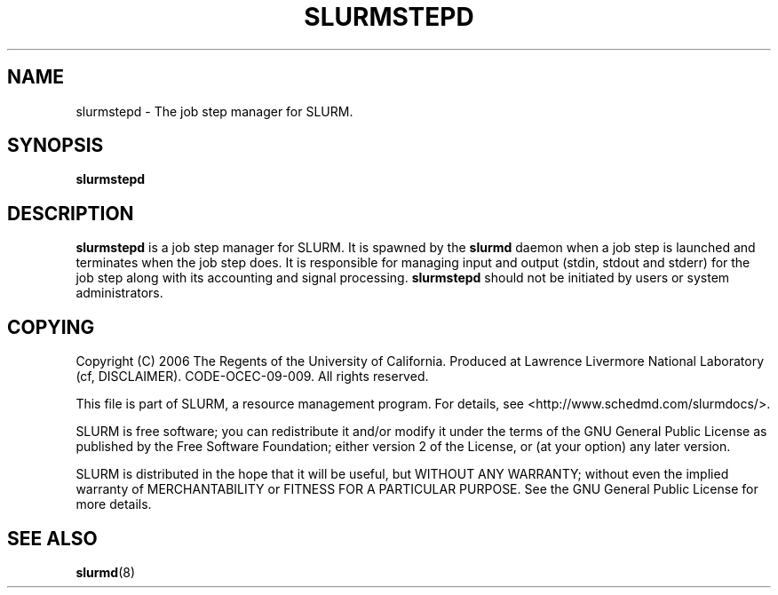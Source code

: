 .TH SLURMSTEPD "8" "September 2006" "slurmstepd 2.0" "Slurm components"
.SH "NAME"
slurmstepd \- The job step manager for SLURM.
.SH "SYNOPSIS"
\fBslurmstepd\fR
.SH "DESCRIPTION"
\fBslurmstepd\fR is a job step manager for SLURM.
It is spawned by the \fBslurmd\fR daemon when a job step is launched
and terminates when the job step does.
It is responsible for managing input and output (stdin, stdout and stderr)
for the job step along with its accounting and signal processing.
\fBslurmstepd\fR should not be initiated by users or system administrators.
.SH "COPYING"
Copyright (C) 2006 The Regents of the University of California.
Produced at Lawrence Livermore National Laboratory (cf, DISCLAIMER).
CODE\-OCEC\-09\-009. All rights reserved.
.LP
This file is part of SLURM, a resource management program.
For details, see <http://www.schedmd.com/slurmdocs/>.
.LP
SLURM is free software; you can redistribute it and/or modify it under
the terms of the GNU General Public License as published by the Free
Software Foundation; either version 2 of the License, or (at your option)
any later version.
.LP
SLURM is distributed in the hope that it will be useful, but WITHOUT ANY
WARRANTY; without even the implied warranty of MERCHANTABILITY or FITNESS
FOR A PARTICULAR PURPOSE.  See the GNU General Public License for more
details.
.SH "SEE ALSO"
\fBslurmd\fR(8)
